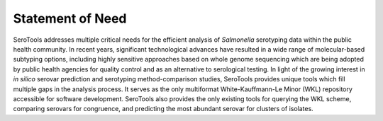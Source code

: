 ==================
Statement of Need
==================

.. highlight:: none

SeroTools addresses multiple critical needs for the efficient analysis of *Salmonella* serotyping data within the public health community. In recent years, significant technological advances have resulted in a wide range of molecular-based subtyping options, including highly sensitive approaches based on whole genome sequencing which are being adopted by public health agencies for quality control and as an alternative to serological testing. In light of the growing interest in *in silico* serovar prediction and serotyping method-comparison studies, SeroTools provides unique tools which fill multiple gaps in the analysis process. It serves as the only multiformat White-Kauffmann-Le Minor (WKL) repository accessible for software development. SeroTools also provides the only existing tools for querying the WKL scheme, comparing serovars for congruence, and predicting the most abundant serovar for clusters of isolates.
